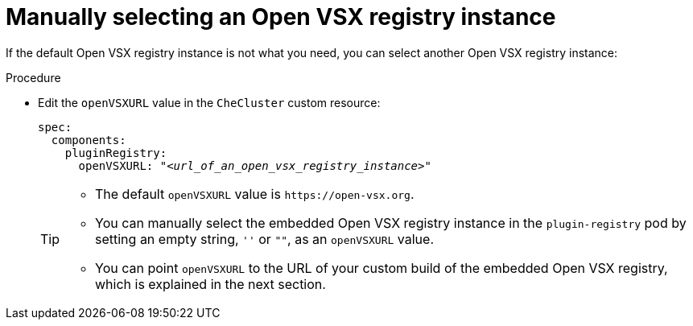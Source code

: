 :_content-type: CONCEPT

[id="manually-selecting-an-open-vsx-registry-instance"]
= Manually selecting an Open VSX registry instance

If the default Open VSX registry instance is not what you need, you can select another Open VSX registry instance:

.Procedure

* Edit the `openVSXURL` value in the `CheCluster` custom resource:
+
[source,yaml,subs="+quotes"]
----
spec:
  components:
    pluginRegistry:
      openVSXURL: "__<url_of_an_open_vsx_registry_instance>__"
----
+
[TIP]
====
* The default `openVSXURL` value is `pass:c,a,q[https://open-vsx.org]`.
 
* You can manually select the embedded Open VSX registry instance in the `plugin-registry` pod by setting an empty string, `''` or `""`, as an `openVSXURL` value.

* You can point `openVSXURL` to the URL of your custom build of the embedded Open VSX registry, which is explained in the next section.
====

